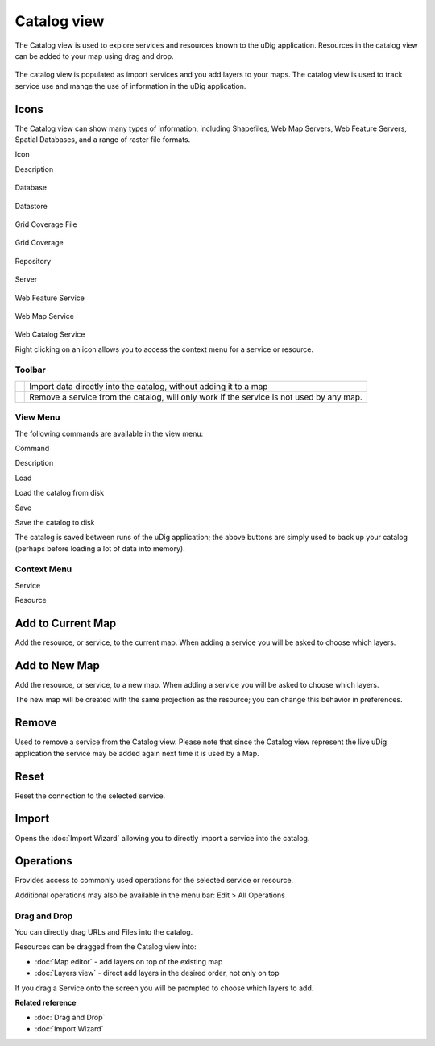 Catalog view
============

The Catalog view is used to explore services and resources known to the uDig application. Resources
in the catalog view can be added to your map using drag and drop.

.. figure:: /images/catalog_view/CatalogView.png
   :align: center
   :alt: 

The catalog view is populated as import services and you add layers to your maps. The catalog view
is used to track service use and mange the use of information in the uDig application.

Icons
~~~~~

The Catalog view can show many types of information, including Shapefiles, Web Map Servers, Web
Feature Servers, Spatial Databases, and a range of raster file formats.

Icon

Description

.. figure:: /images/catalog_view/database_obj.gif
   :align: center
   :alt: 

Database

.. figure:: /images/catalog_view/datastore_obj.gif
   :align: center
   :alt: 

Datastore

.. figure:: /images/catalog_view/grid_file_obj.gif
   :align: center
   :alt: 

Grid Coverage File

.. figure:: /images/catalog_view/grid_obj.gif
   :align: center
   :alt: 

Grid Coverage

.. figure:: /images/catalog_view/repository_obj.gif
   :align: center
   :alt: 

Repository

.. figure:: /images/catalog_view/server_obj.gif
   :align: center
   :alt: 

Server

.. figure:: /images/catalog_view/wfs_obj.gif
   :align: center
   :alt: 

Web Feature Service

.. figure:: /images/catalog_view/wms_obj.gif
   :align: center
   :alt: 

Web Map Service

.. figure:: /images/catalog_view/wrs_obj.gif
   :align: center
   :alt: 

Web Catalog Service

Right clicking on an icon allows you to access the context menu for a service or resource.

Toolbar
-------

+------------+--------------------------------------------------------------------------------------------+
| |image2|   | Import data directly into the catalog, without adding it to a map                          |
+------------+--------------------------------------------------------------------------------------------+
| |image3|   | Remove a service from the catalog, will only work if the service is not used by any map.   |
+------------+--------------------------------------------------------------------------------------------+

View Menu
---------

The following commands are available in the view menu:

Command

Description

Load

Load the catalog from disk

Save

Save the catalog to disk

The catalog is saved between runs of the uDig application; the above buttons are simply used to back
up your catalog (perhaps before loading a lot of data into memory).

Context Menu
------------

Service

Resource

.. figure:: /images/catalog_view/CatalogViewServiceContext.png
   :align: center
   :alt: 

.. figure:: /images/catalog_view/CatalogViewResourceContext.png
   :align: center
   :alt: 

Add to Current Map
~~~~~~~~~~~~~~~~~~

Add the resource, or service, to the current map. When adding a service you will be asked to choose
which layers.

Add to New Map
~~~~~~~~~~~~~~

Add the resource, or service, to a new map. When adding a service you will be asked to choose which
layers.

The new map will be created with the same projection as the resource; you can change this behavior
in preferences.

Remove
~~~~~~

Used to remove a service from the Catalog view. Please note that since the Catalog view represent
the live uDig application the service may be added again next time it is used by a Map.

Reset
~~~~~

Reset the connection to the selected service.

Import
~~~~~~

Opens the :doc:`Import Wizard` allowing you to directly import a service into the
catalog.

Operations
~~~~~~~~~~

Provides access to commonly used operations for the selected service or resource.

Additional operations may also be available in the menu bar: Edit > All Operations

Drag and Drop
-------------

You can directly drag URLs and Files into the catalog.

Resources can be dragged from the Catalog view into:

-  :doc:`Map editor` - add layers on top of the existing map
-  :doc:`Layers view` - direct add layers in the desired order, not only on top

If you drag a Service onto the screen you will be prompted to choose which layers to add.

**Related reference**


* :doc:`Drag and Drop`

* :doc:`Import Wizard`


.. |image0| image:: /images/catalog_view/import_wiz.gif
.. |image1| image:: /images/catalog_view/remove_co.gif
.. |image2| image:: /images/catalog_view/import_wiz.gif
.. |image3| image:: /images/catalog_view/remove_co.gif
